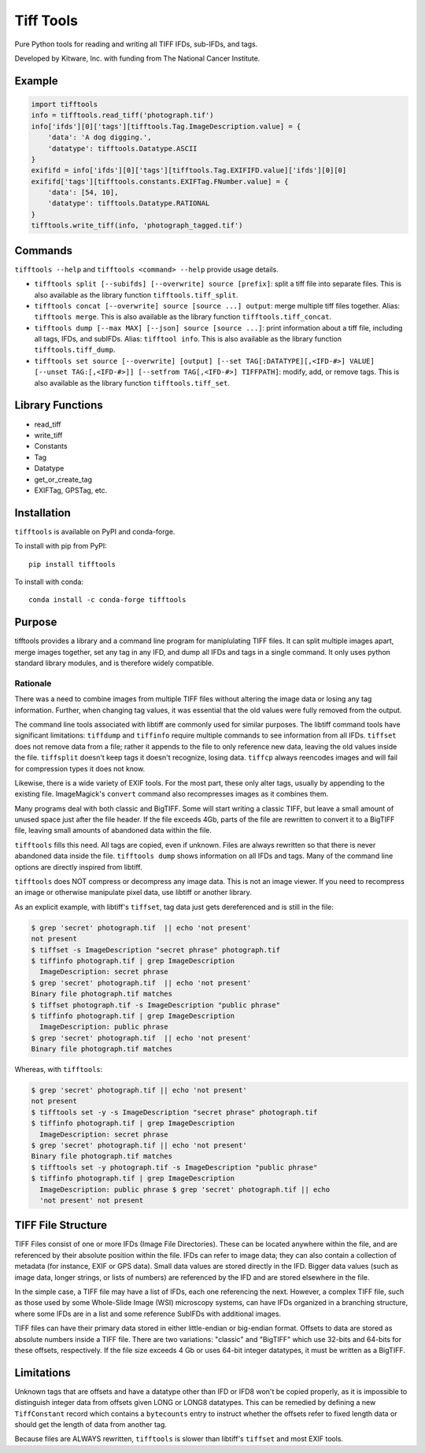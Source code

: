 ======================================================
Tiff Tools |build-status| |codecov-io| |license-badge|
======================================================

Pure Python tools for reading and writing all TIFF IFDs, sub-IFDs, and tags.

Developed by Kitware, Inc. with funding from The National Cancer Institute.

Example
=======

.. code-block:: python

    import tifftools
    info = tifftools.read_tiff('photograph.tif')
    info['ifds'][0]['tags'][tifftools.Tag.ImageDescription.value] = {
        'data': 'A dog digging.',
        'datatype': tifftools.Datatype.ASCII
    }
    exififd = info['ifds'][0]['tags'][tifftools.Tag.EXIFIFD.value]['ifds'][0][0]
    exififd['tags'][tifftools.constants.EXIFTag.FNumber.value] = {
        'data': [54, 10],
        'datatype': tifftools.Datatype.RATIONAL
    }
    tifftools.write_tiff(info, 'photograph_tagged.tif')

Commands
========

``tifftools --help`` and ``tifftools <command> --help`` provide usage details.

- ``tifftools split [--subifds] [--overwrite] source [prefix]``: split a tiff file into separate files.  This is also available as the library function ``tifftools.tiff_split``.

- ``tifftools concat [--overwrite] source [source ...] output``: merge multiple tiff files together.  Alias: ``tifftools merge``.  This is also available as the library function ``tifftools.tiff_concat``.

- ``tifftools dump [--max MAX] [--json] source [source ...]``: print information about a tiff file, including all tags, IFDs, and subIFDs.  Alias: ``tifftool info``.  This is also available as the library function ``tifftools.tiff_dump``.

- ``tifftools set source [--overwrite] [output] [--set TAG[:DATATYPE][,<IFD-#>] VALUE] [--unset TAG:[,<IFD-#>]] [--setfrom TAG[,<IFD-#>] TIFFPATH]``: modify, add, or remove tags.  This is also available as the library function ``tifftools.tiff_set``.

Library Functions
=================

- read_tiff

- write_tiff

- Constants

- Tag

- Datatype

- get_or_create_tag

- EXIFTag, GPSTag, etc.

Installation
============

``tifftools`` is available on PyPI and conda-forge.

To install with pip from PyPI::

    pip install tifftools

To install with conda::

    conda install -c conda-forge tifftools

Purpose
=======

tifftools provides a library and a command line program for maniplulating TIFF
files.  It can split multiple images apart, merge images together, set any tag
in any IFD, and dump all IFDs and tags in a single command.  It only uses
python standard library modules, and is therefore widely compatible.

Rationale
---------

There was a need to combine images from multiple TIFF files without altering
the image data or losing any tag information.  Further, when changing tag
values, it was essential that the old values were fully removed from the
output.

The command line tools associated with libtiff are commonly used for similar
purposes.  The libtiff command tools have significant limitations: ``tiffdump``
and ``tiffinfo`` require multiple commands to see information from all IFDs.
``tiffset`` does not remove data from a file; rather it appends to the file to
only reference new data, leaving the old values inside the file.  ``tiffsplit``
doesn't keep tags it doesn't recognize, losing data.  ``tiffcp`` always
reencodes images and will fail for compression types it does not know.

Likewise, there is a wide variety of EXIF tools.  For the most part, these only
alter tags, usually by appending to the existing file.  ImageMagick's
``convert`` command also recompresses images as it combines them.

Many programs deal with both classic and BigTIFF.  Some will start writing a
classic TIFF, but leave a small amount of unused space just after the file
header.  If the file exceeds 4Gb, parts of the file are rewritten to convert it
to a BigTIFF file, leaving small amounts of abandoned data within the file.

``tifftools`` fills this need.  All tags are copied, even if unknown.  Files
are always rewritten so that there is never abandoned data inside the file.
``tifftools dump`` shows information on all IFDs and tags.  Many of the command
line options are directly inspired from libtiff.

``tifftools`` does NOT compress or decompress any image data.  This is not an
image viewer.  If you need to recompress an image or otherwise manipulate pixel
data, use libtiff or another library.

As an explicit example, with libtiff's ``tiffset``, tag data just gets
dereferenced and is still in the file:

.. code-block:: bash

    $ grep 'secret' photograph.tif  || echo 'not present'
    not present
    $ tiffset -s ImageDescription "secret phrase" photograph.tif
    $ tiffinfo photograph.tif | grep ImageDescription
      ImageDescription: secret phrase
    $ grep 'secret' photograph.tif  || echo 'not present'
    Binary file photograph.tif matches
    $ tiffset photograph.tif -s ImageDescription "public phrase"
    $ tiffinfo photograph.tif | grep ImageDescription
      ImageDescription: public phrase
    $ grep 'secret' photograph.tif  || echo 'not present'
    Binary file photograph.tif matches

Whereas, with ``tifftools``:

.. code-block:: bash

    $ grep 'secret' photograph.tif || echo 'not present'
    not present
    $ tifftools set -y -s ImageDescription "secret phrase" photograph.tif
    $ tiffinfo photograph.tif | grep ImageDescription
      ImageDescription: secret phrase
    $ grep 'secret' photograph.tif || echo 'not present'
    Binary file photograph.tif matches
    $ tifftools set -y photograph.tif -s ImageDescription "public phrase"
    $ tiffinfo photograph.tif | grep ImageDescription
      ImageDescription: public phrase $ grep 'secret' photograph.tif || echo
      'not present' not present

TIFF File Structure
===================

TIFF Files consist of one or more IFDs (Image File Directories).  These can be
located anywhere within the file, and are referenced by their absolute position
within the file.  IFDs can refer to image data; they can also contain a
collection of metadata (for instance, EXIF or GPS data).  Small data values are
stored directly in the IFD.  Bigger data values (such as image data, longer
strings, or lists of numbers) are referenced by the IFD and are stored
elsewhere in the file.

In the simple case, a TIFF file may have a list of IFDs, each one referencing
the next.  However, a complex TIFF file, such as those used by some Whole-Slide
Image (WSI) microscopy systems, can have IFDs organized in a branching
structure, where some IFDs are in a list and some reference SubIFDs with
additional images.

TIFF files can have their primary data stored in either little-endian or
big-endian format.  Offsets to data are stored as absolute numbers inside a
TIFF file.  There are two variations: "classic" and "BigTIFF" which use 32-bits
and 64-bits for these offsets, respectively.  If the file size exceeds 4 Gb or
uses 64-bit integer datatypes, it must be written as a BigTIFF.

Limitations
===========

Unknown tags that are offsets and have a datatype other than IFD or IFD8 won't
be copied properly, as it is impossible to distinguish integer data from
offsets given LONG or LONG8 datatypes.  This can be remedied by defining a new
``TiffConstant`` record which contains a ``bytecounts`` entry to instruct
whether the offsets refer to fixed length data or should get the length of data
from another tag.

Because files are ALWAYS rewritten, ``tifftools`` is slower than libtiff's
``tiffset`` and most EXIF tools.


.. |build-status| image:: https://circleci.com/gh/DigitalSlideArchive/tifftools.png?style=shield
  :target: https://circleci.com/gh/DigitalSlideArchive/tifftools
  :alt: Build Status

.. |codecov-io| image:: https://img.shields.io/codecov/c/github/DigitalSlideArchive/tifftools.svg
  :target: https://codecov.io/gh/DigitalSlideArchive/tifftools
  :alt: codecov.io


.. |license-badge| image:: https://img.shields.io/badge/license-Apache%202-blue.svg
  :target: https://raw.githubusercontent.com/DigitalSlideArchive/tifftools/master/LICENSE
  :alt: License
